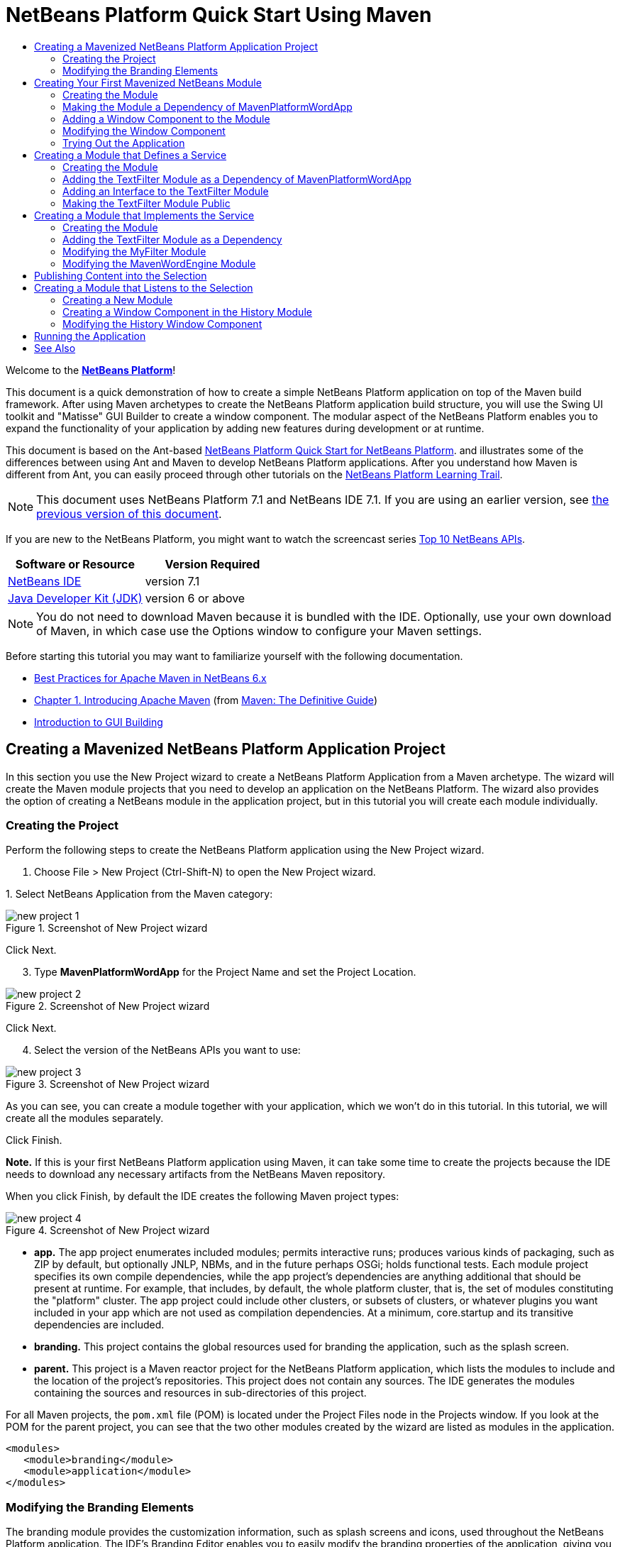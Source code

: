 // 
//     Licensed to the Apache Software Foundation (ASF) under one
//     or more contributor license agreements.  See the NOTICE file
//     distributed with this work for additional information
//     regarding copyright ownership.  The ASF licenses this file
//     to you under the Apache License, Version 2.0 (the
//     "License"); you may not use this file except in compliance
//     with the License.  You may obtain a copy of the License at
// 
//       http://www.apache.org/licenses/LICENSE-2.0
// 
//     Unless required by applicable law or agreed to in writing,
//     software distributed under the License is distributed on an
//     "AS IS" BASIS, WITHOUT WARRANTIES OR CONDITIONS OF ANY
//     KIND, either express or implied.  See the License for the
//     specific language governing permissions and limitations
//     under the License.
//

= NetBeans Platform Quick Start Using Maven
:jbake-type: platform-tutorial
:jbake-tags: tutorials 
:jbake-status: published
:syntax: true
:source-highlighter: pygments
:toc: left
:toc-title:
:icons: font
:experimental:
:description: NetBeans Platform Quick Start Using Maven - Apache NetBeans
:keywords: Apache NetBeans Platform, Platform Tutorials, NetBeans Platform Quick Start Using Maven

Welcome to the  link:https://netbeans.apache.org/platform/[*NetBeans Platform*]!

This document is a quick demonstration of how to create a simple NetBeans Platform application on top of the Maven build framework. After using Maven archetypes to create the NetBeans Platform application build structure, you will use the Swing UI toolkit and "Matisse" GUI Builder to create a window component. The modular aspect of the NetBeans Platform enables you to expand the functionality of your application by adding new features during development or at runtime.

This document is based on the Ant-based  link:nbm-quick-start.html[NetBeans Platform Quick Start for NetBeans Platform]. and illustrates some of the differences between using Ant and Maven to develop NetBeans Platform applications. After you understand how Maven is different from Ant, you can easily proceed through other tutorials on the  link:https://netbeans.apache.org/kb/docs/platform.html[NetBeans Platform Learning Trail].

NOTE: This document uses NetBeans Platform 7.1 and NetBeans IDE 7.1. If you are using an earlier version, see  link:../70/nbm-maven-quickstart.html[the previous version of this document].

If you are new to the NetBeans Platform, you might want to watch the screencast series  link:https://netbeans.apache.org/tutorials/nbm-10-top-apis.html[Top 10 NetBeans APIs].






|===
|Software or Resource |Version Required 

| link:https://netbeans.apache.org/download/index.html[NetBeans IDE] |version 7.1 

| link:https://www.oracle.com/technetwork/java/javase/downloads/index.html[Java Developer Kit (JDK)] |version 6 or above 
|===

NOTE:  You do not need to download Maven because it is bundled with the IDE. Optionally, use your own download of Maven, in which case use the Options window to configure your Maven settings.

Before starting this tutorial you may want to familiarize yourself with the following documentation.

*  link:http://wiki.netbeans.org/MavenBestPractices[Best Practices for Apache Maven in NetBeans 6.x]
*  link:http://www.sonatype.com/books/maven-book/reference/introduction.html[Chapter 1. Introducing Apache Maven] (from  link:http://www.sonatype.com/books/maven-book/reference/public-book.html[Maven: The Definitive Guide])
*  link:https://netbeans.apache.org/kb/docs/java/gui-functionality.html[Introduction to GUI Building]


== Creating a Mavenized NetBeans Platform Application Project

In this section you use the New Project wizard to create a NetBeans Platform Application from a Maven archetype. The wizard will create the Maven module projects that you need to develop an application on the NetBeans Platform. The wizard also provides the option of creating a NetBeans module in the application project, but in this tutorial you will create each module individually.


=== Creating the Project

Perform the following steps to create the NetBeans Platform application using the New Project wizard.


[start=1]
1. Choose File > New Project (Ctrl-Shift-N) to open the New Project wizard.

[start=2]
1. 
Select NetBeans Application from the Maven category:


image::images/new-project-1.png[title="Screenshot of New Project wizard"]

Click Next.


[start=3]
1. Type *MavenPlatformWordApp* for the Project Name and set the Project Location.


image::images/new-project-2.png[title="Screenshot of New Project wizard"]

Click Next.


[start=4]
1. Select the version of the NetBeans APIs you want to use:


image::images/new-project-3.png[title="Screenshot of New Project wizard"]

As you can see, you can create a module together with your application, which we won't do in this tutorial. In this tutorial, we will create all the modules separately.

Click Finish.

*Note.* If this is your first NetBeans Platform application using Maven, it can take some time to create the projects because the IDE needs to download any necessary artifacts from the NetBeans Maven repository.

When you click Finish, by default the IDE creates the following Maven project types:


image::images/new-project-4.png[title="Screenshot of New Project wizard"]

* *app.* The app project enumerates included modules; permits interactive runs; produces various kinds of packaging, such as ZIP by default, but optionally JNLP, NBMs, and in the future perhaps OSGi; holds functional tests. Each module project specifies its own compile dependencies, while the app project's dependencies are anything additional that should be present at runtime. For example, that includes, by default, the whole platform cluster, that is, the set of modules constituting the "platform" cluster. The app project could include other clusters, or subsets of clusters, or whatever plugins you want included in your app which are not used as compilation dependencies. At a minimum, core.startup and its transitive dependencies are included.
* *branding.* This project contains the global resources used for branding the application, such as the splash screen.
* *parent.* This project is a Maven reactor project for the NetBeans Platform application, which lists the modules to include and the location of the project's repositories. This project does not contain any sources. The IDE generates the modules containing the sources and resources in sub-directories of this project.

For all Maven projects, the  ``pom.xml``  file (POM) is located under the Project Files node in the Projects window. If you look at the POM for the parent project, you can see that the two other modules created by the wizard are listed as modules in the application.


[source,xml]
----

<modules>
   <module>branding</module>
   <module>application</module>
</modules>
----


=== Modifying the Branding Elements

The branding module provides the customization information, such as splash screens and icons, used throughout the NetBeans Platform application. The IDE's Branding Editor enables you to easily modify the branding properties of the application, giving you a centralized location for changing the name, splash screen, and values of various text elements.

When you create the NetBeans Platform application, the default name for the application is the artifactId of the application. In this exercise, you will use the Branding Editor to modify the name of the application and replace the default image for the splash screen.


[start=1]
1. Right-click the *branding* module and choose Branding, which is a menu item near the end of the right-click popup menu. Wait a moment while the required JARs are downloaded, before continuing.

[start=2]
1. In the Basic tab, modify the Application Title to *My Maven Platform Word App*.
image::images/maven-branding1.png[title="Screenshot of New Project wizard"]

[start=3]
1. Click the Splash Screen tab and click the Browse button next to the default splash screen image to locate a different image. Click OK.

You can copy the image below to your local system and specify the image as the splash screen in the Branding dialog.


image::images/splash.gif[title="Example of default splash image"]


== Creating Your First Mavenized NetBeans Module

In this section you will create a new module named MavenWordEngine. You will then modify the module to add a window component and a button and text area.


=== Creating the Module

In this exercise you will create a new module project in the same directory that contains the branding module and application module.


[start=1]
1. Choose File > New Project from the main menu.

[start=2]
1. 
Select NetBeans Module from the Maven category:


image::images/new-module-1.png[title="Screenshot of New Project wizard"]

Click Next.


[start=3]
1. Type *MavenWordEngine* as the Project Name:


image::images/new-module-3.png[title="Screenshot of New Project wizard"]


[start=4]
1. Click Browse and locate the MavenPlatformWordApp directory as the Project Location.


image::images/new-module-2.png[title="Screenshot of New Project wizard"]


[start=5]
1. Click Next and select the NetBeans APIs you want to use:


image::images/new-module-4.png[title="Screenshot of New Project wizard"]

Click Finish.

If you look at the POM for the new MavenWordEngine module you see that the  ``artifactId``  of the project is *MavenWordEngine*.


[source,xml]
----

<modelVersion>4.0.0</modelVersion>
<parent>
    <groupId>com.mycompany</groupId>
    <artifactId>MavenPlatformWordApp</artifactId>
    <version>1.0-SNAPSHOT</version>
</parent>
<groupId>com.mycompany</groupId>
<artifactId>*MavenWordEngine*</artifactId>
<packaging>nbm</packaging>
<version>1.0-SNAPSHOT</version>
<name>MavenWordEngine NetBeans Module</name>
            
----

To build a NetBeans module you need to use the  ``nbm-maven-plugin`` . If you look at the POM for the module, you can see that the IDE automatically specified  ``nbm``  for the  ``packaging``  and that the *nbm-maven-plugin* is specified as a build plugin.


[source,xml]
----

<plugin>
   <groupId>org.codehaus.mojo</groupId>
   <artifactId>*nbm-maven-plugin*</artifactId>
   <version>3.6</version>
   <extensions>true</extensions>
</plugin>
            
----

If you look at the POM for the NetBeans Platform Application, you can see that *MavenWordEngine* was added to the list of the modules in the application.


[source,xml]
----

<modules>
   <module>branding</module>
   <module>application</module>
   <module>*MavenWordEngine*</module>
</modules>
            
----


=== Making the Module a Dependency of MavenPlatformWordApp

In this exercise you will declare the MavenWordEngine module as a dependency of the *app* by adding the dependency in the POM. Currently, the POM of the *app* declares the following dependencies:


[source,xml]
----

<dependencies>
    <dependency>
        <groupId>org.netbeans.cluster</groupId>
        <artifactId>platform</artifactId>
        <version>${netbeans.version}</version>
        <type>pom</type>
    </dependency>
    <dependency>
        <groupId>com.mycompany</groupId>
        <artifactId>branding</artifactId>
        <version>1.0-SNAPSHOT</version>
    </dependency>
</dependencies>
----

If you expand the Libraries node for the *app* you can see that there is a dependency on the branding module and on some other libraries that are dependencies of the cluster required to build the application.

You can expand the list of non-classpath dependencies to see the full list of dependencies.

To add the dependency to the POM, you can edit the POM directly in the editor or by opening the Add Dependency dialog box from the Projects window.


[start=1]
1. Expand the *app* in the Projects window, right-click the Dependencies node, and choose Add Dependency.

[start=2]
1. Click the Open Projects tab and select *MavenWordEngine*. Click OK.

image::images/maven-add-dependency1.png[title="Screenshot of Add Dependency dialog"]

*Note.* The new project will appear in the dialog after the IDE finishes scanning and updating indexes.

If you expand the *app* and the *parent* in the Projects window, you can see that MavenWordEngine is now listed as a dependency.


image::images/new-module-5.png[title="Screenshot of New Project wizard"]


=== Adding a Window Component to the Module

In this exercise you will use a wizard to add a Window Component to the MavenWordEngine module.


[start=1]
1. Right-click *MavenWordEngine* in the Projects window and choose New > Window. Click Next.

[start=2]
1. Select *output* in the Window Position dropdown list. Click Next.
image::images/maven-new-window.png[title="Screenshot of window component page in New File wizard"]

[start=3]
1. Type *Text* in the Class Name Prefix field. Click Finish.

When you click Finish, in the Projects window you can see that the IDE generated the class  ``TextTopComponent.java``  in  ``com.mycompany.mavenwordengine``  under Source Packages.

You can view the structure of the project in the Files window. To compile a Maven project, only source files can be located under Source Packages ( ``src/main/java``  directory in the Files window). Other resources (e.g., properties files) need to be located under Other Sources ( ``src/main/resources``  directory in the Files window).


=== Modifying the Window Component

In this exercise you will add a text area and a button to the window component. You will then modify the method invoked by the button to change the letters in the text area to upper case letters.


[start=1]
1. Click the Design tab of  ``TextTopComponent.java``  in the editor.

[start=2]
1. Drag and drop a button and a text area from the Palette (Ctrl-Shift-8) onto the window.

[start=3]
1. Right-click the text area and choose Change Variable Name, and then type *text* as the name. You will use the name when accessing the component from your code.

[start=4]
1. 
Set the text of the button to "*Filter!*".


image::images/maven-nbm-textopcomponent.png[title="Screenshot of window component page in New File wizard"]


[start=5]
1. Double-click the Filter! button in the Design view to open the event handler method for the button in the source code editor. The method is created automatically when you double-click the button element and the Source view opens. Modify the body of the method to add the following code.

[source,java]
----

private void jButton1ActionPerformed(java.awt.event.ActionEvent evt) {
   *String s = text.getText();
   s = s.toUpperCase();
   text.setText(s);*
}
----

Save your changes.


=== Trying Out the Application

If you want to test that your application is working correctly, you can right-click the project node of the *application* and choose Build with Dependencies.

The default action mapped to Build with Dependencies is to build the project using the Reactor plugin. When you build a project using the Reactor plugin, the dependencies of the sub-projects are built before the containing project is built. The Output window displays the build order.


image::images/maven-buildwithdependencies1.png[title="Screenshot of Reactor build order in Output window"]

The results of the build are also displayed in the Output window.


image::images/maven-buildwithdependencies2.png[title="Screenshot of successful Reactor build in Output window"]

If you look at the Projects window, you will see that the projects no longer have badges because the artifacts of the required dependencies are now available in the Local repository under the  ``com.mycompany``  node.


image::images/maven-localrepo.png[title="Screenshot of Local repository"]

To run the project, in the Projects window, right-click the project node of the *application*, and choose Run. After the application launches, you can test the application by performing the following steps.


[start=1]
1. Choose Window > Text from the main menu of the platform application to open the Text window.

[start=2]
1. Type some lower case letters in the text area and click Filter! When you click Filter!, the letters that you typed are changed to upper case and displayed in the text area.

In the next sections, you will decouple the user interface from the business logic in your application. You will start by creating a module that provides an API. Then you will create a module that implements the API. Finally, you will change the window defined above so that implementations of the API are loaded at runtime into the application. In that way, the GUI will be able to load multiple filters without needing to care about any of the implementation details.


== Creating a Module that Defines a Service

In this exercise, you create a module named *TextFilter* and add the module as a dependency to the application. The TextFilter module will provide an API and only contain an interface. You can then access the service from your other modules by using the NetBeans Lookup mechanism.


=== Creating the Module

In this exercise you will perform the following steps to create the TextFilter module.


[start=1]
1. Choose File > New Project (Ctrl-Shift-N).

[start=2]
1. 
As explained in the previous section, select NetBeans Module from the Maven category:


image::images/new-module-1.png[title="Screenshot of New Project wizard"]

Click Next.


[start=3]
1. Type *TextFilter* for the Project Name. Click Browse to set the Project Location and locate the application directory:


image::images/api-module-1.png[title="Screenshot of New Project wizard"]

Click Next, choose the version of the NetBeans API you will use, and click Finish.

When you click Finish, the IDE creates the module and opens the module project *TextFilter* in the Projects window.

The IDE modifies  ``pom.xml``  of the *parent* project to add the new module to the list of modules to include in the project.


[source,xml]
----

<modules>
    <module>branding</module>
    <module>application</module>
    <module>MavenWordEngine</module>
    <module>TextFilter</module>
</modules>
----

After you create the module you need to add the module as a dependency of the *application*, as explained in the next exercise.


=== Adding the TextFilter Module as a Dependency of MavenPlatformWordApp

In this exercise you add the TextFilter module as a dependency of the application.


[start=1]
1. Right-click the Dependencies node of the *application* project and choose Add Dependency.

[start=2]
1. Click the Open Projects tab in the Add Dependency dialog.

[start=3]
1. Select the *TextFilter* module. Click OK.

When you click OK, the IDE adds the module as a dependency of the project. If you expand the Libraries node, you can see that the module is added to the list of dependencies. In the POM for *application*, you can see that the IDE added the following lines inside the  ``dependencies``  element:


[source,xml]
----

<dependency>
   <groupId>${project.groupId}</groupId>
   <artifactId>TextFilter</artifactId>
   <version>${project.version}</version>
</dependency>
----


=== Adding an Interface to the TextFilter Module

In this exercise you will add a simple interface to the TextFilter module.


[start=1]
1. Right-click the *TextFilter* module and choose New > Java Interface.

[start=2]
1. Type *TextFilter* as the Class Name.

[start=3]
1. Select *com.mycompany.textfilter* in the Package dropdown list. Click Finish.

[start=4]
1. Modify the class to add the following code. Save your changes.

[source,java]
----

package com.mycompany.textfilter;

public interface TextFilter {
    *private String process(String s);*
}
----


=== Making the TextFilter Module Public

In this exercise you will make the contents of the  ``com.mycompany.textfilter``  package public so that other modules can access its public classes and interfaces. To declare a package as public, you modify the  ``configuration``  element of  ``nbm-maven-plugin``  in the POM to specify the packages that are exported as public by the plugin. You can make the changes to the POM in the editor or by selecting the packages to be made public in the project's Properties dialog box, as explained in the steps below.


[start=1]
1. Right-click the *TextFilter* module and choose Properties.

[start=2]
1. Select the Public Packages category in the Project Properties dialog.

[start=3]
1. 
Select the *com.mycompany.textfilter* package.


image::images/maven-public-packages.png[title="Screenshot of Properties dialog"]

Click OK.

When you click OK, the IDE modifies the project POM to modify the  ``configuration``  element of the  ``nbm-maven-plugin``  artifact to add the following entries.


[source,xml]
----

<publicPackages>
   <publicPackage>com.mycompany.textfilter</publicPackage>
</publicPackages>
----

The POM entry now contains the following entries.


[source,xml]
----

<plugin>
    <groupId>org.codehaus.mojo</groupId>
    <artifactId>nbm-maven-plugin</artifactId>
    <version>3.6</version>
    <extensions>true</extensions>
    <configuration>
        *<publicPackages>
            <publicPackage>com.mycompany.textfilter</publicPackage>
        </publicPackages>*
    </configuration>
</plugin>
----

For more information, see  link:http://bits.netbeans.org/mavenutilities/nbm-maven-plugin/manifest-mojo.html#publicPackages[nbm-maven-plugin manifest].


== Creating a Module that Implements the Service

In this exercise you will create the module *MyFilter* and set a dependency on the *TextFilter* module. In the *MavenWordEngine* you can then use methods from *MyFilter* by looking up the *TextFilter* service. At that point, *MyFilter* will be decoupled from *MavenWordEngine*.


=== Creating the Module

In this exercise you will create a module named *MyFilter*. To create the module, you will perform the same steps that you performed when you created the TextFilter module.


[start=1]
1. Choose File > New Project (Ctrl-Shift-N).

[start=2]
1. As explained in the previous section, select NetBeans Module from the Maven category. Click Next.

[start=3]
1. Type *MyFilter* for the Project Name.

[start=4]
1. Click Browse to set the Project Location and locate the application directory. Click Finish.

[start=5]
1. Add the MyFilter module as a dependency of the *application* project.

For details on the steps above, see the previous sections.


=== Adding the TextFilter Module as a Dependency

In this exercise you add the TextFilter module as a dependency of the MyFilter module.


[start=1]
1. Right-click the Libraries node of the *MyFilter* project and choose Add Dependency.

[start=2]
1. Click the Open Projects tab in the Add Dependency dialog.

[start=3]
1. Select the *TextFilter* module. Click OK.


=== Modifying the MyFilter Module

In this exercise you will add a Java class with a single method that is named  ``process``  that converts a string to upper case. You will also specify that the class will implement the TextFilter interface. You will use an  ``@ServiceProvider``  annotation to specify that TextFilter is a service that will be registered at compile time.


[start=1]
1. Right-click the *MyFilter* module and choose New > Java Class.

[start=2]
1. Type *UpperCaseFilter* as the Class Name.

[start=3]
1. Select *com.mycompany.myfilter* in the Package dropdown list. Click Finish.

[start=4]
1. Modify the class to add the following code. Save your changes.

[source,java]
----

package com.mycompany.myfilter;

import com.mycompany.textfilter.TextFilter;
import org.openide.util.lookup.ServiceProvider;

*@ServiceProvider(service=TextFilter.class)*
public class UpperCaseFilter *implements TextFilter {

    @Override
    public String process(String s) {
        return s.toUpperCase();
    }*

}
----

Notice how the annotation is used to specify the Service Provider. For more about the  ``@ServiceProvider``  annotation and the behavior of the ServiceLoader mechanism in JDK 6, see the Lookup API documentation.


=== Modifying the MavenWordEngine Module

In this exercise you will modify the event handler in the Text window component to use a Lookup to call the TextFilter interface and access the process method in any available implementations, which in this case is only provided by MyFilter. Before adding the code to the event handler you need to declare a dependency on the TextFilter module.


[start=1]
1. Right-click the Dependencies node of the *MavenWordEngine* module and add a dependency on the TextFilter module.

[start=2]
1. Expand the Source Packages of the *MavenWordEngine* module and open  ``TextTopComponent``  in the source editor.

[start=3]
1. Modify the  ``jButton1ActionPerformed``  button handler method to add the following code. Save your changes.

[source,java]
----

private void jButton1ActionPerformed(java.awt.event.ActionEvent evt) {
    String s = text.getText();
    *for (TextFilter filter : Lookup.getDefault().lookupAll(TextFilter.class)) {
       s = filter.process(s);
    } *
    text.setText(s);
}
----

At this point you can check your application to see if it still works as before. In the next sections, you will publish content whenever the Filter button is clicked, followed by a new NetBeans module that will listen to the selection and display the content published there.


== Publishing Content into the Selection

In this exercise you add a listener and a field to store the contents of the text area when the "Filter!" button is clicked.


[start=1]
1. In the *MavenWordEngine* module, add the  ``InstanceContent``  object and modify the constructor of  ``TextTopComponent``  by adding the following code.

[source,java]
----

public final class TextTopComponent extends TopComponent {

    *private InstanceContent content;*

    public TextTopComponent() {
        initComponents();
        setName(Bundle.CTL_TextTopComponent());
        setToolTipText(Bundle.HINT_TextTopComponent());

        *content = new InstanceContent();
        associateLookup(new AbstractLookup(content));*
    }
    ...                
    ...                
    ...                
                
----


[start=2]
1. Modify the  ``jButton1ActionPerformed``  method to add the old value of the text to the  ``InstanceContent``  object when the button is clicked.

[source,java]
----

private void jButton1ActionPerformed(java.awt.event.ActionEvent evt) {
    String s = text.getText();
    for (TextFilter filter : Lookup.getDefault().lookupAll(TextFilter.class)) {
        *content.add(s);*
        s = filter.process(s);
    }
    text.setText(s);
}
----

Now a String will be published whenever the button is clicked. The String is published into the Lookup of the TopComponent. When the TopComponent is selected, the content of its Lookup will be available throughout the application. Next, we will create a new module that will listen to the Lookup and display the Strings found there.


== Creating a Module that Listens to the Selection

In this section you will create a module named *History* that will display Strings found in the Lookup of the selected TopComponent. To create the module, you will perform the same steps that you performed when you created the TextFilter and MyFilter modules.


=== Creating a New Module


[start=1]
1. Choose File > New Project (Ctrl-Shift-N).

[start=2]
1. Select NetBeans Module from the Maven category. Click Next.

[start=3]
1. Type *History* for the Project Name.

[start=4]
1. Click Browse to set the Project Location and locate the application directory. Click Finish.

[start=5]
1. Add the History module as a dependency of the *application* project.


=== Creating a Window Component in the History Module

In this exercise you will use a wizard to add a window component to the module.


[start=1]
1. Right-click the *History* module in the Projects window and choose New > Window.

[start=2]
1. Select *editor* in the Window Position dropdown list. Click Next.

[start=3]
1. Type *History* in the Class Name Prefix field. Click Finish.

A new TopComponent is created in your module, named HistoryTopComponent.


=== Modifying the History Window Component

You will now add a text area element to the window component that will display the filtered strings.


[start=1]
1. Click the Design tab of  ``HistoryTopComponent.java``  in the editor.

[start=2]
1. Drag and drop a text area from the Palette onto the window.

[start=3]
1. Right-click the text area and choose Change Variable Name, and then type *historyText* as the name.

[start=4]
1. Implement the  ``LookupListener``  class and add the following code to the  ``HistoryTopComponent``  so that it listens to the Lookup for the String class whenever the  ``HistoryTopComponent``  opens and displays all retrieved String objects in the text area.

[source,java]
----

...
...
...

public final class HistoryTopComponent extends TopComponent *implements LookupListener* {

    *Result<String> stringsInSelectedWindow;*

    public HistoryTopComponent() {
        initComponents();
        setName(Bundle.CTL_HistoryTopComponent());
        setToolTipText(Bundle.HINT_HistoryTopComponent());
    }

    *@Override
    public void resultChanged(LookupEvent le) {
        StringBuilder sb = new StringBuilder();
        for (String string : stringsInSelectedWindow.allInstances()) {
            sb.append(string).append('\n');
        }
        historyText.setText(sb.toString());
    }

    @Override
    public void componentOpened() {
        stringsInSelectedWindow = Utilities.actionsGlobalContext().lookupResult(String.class);
        stringsInSelectedWindow.addLookupListener(this);
    }

    @Override
    public void componentClosed() {
        stringsInSelectedWindow.removeLookupListener(this);
    }*

    ...
    ...
    ...

----


== Running the Application

You can now test the application.


[start=1]
1. Right-click the project node of the *application* and choose Clean.

[start=2]
1. Right-click the project node of the *application* and choose Build with Dependencies.

[start=3]
1. Right-click the project node of the *application* and choose Run.

When you click Run, the IDE launches the NetBeans Platform application. You can open the History and Text windows from the Window menu.

image::images/result.png[title="Screenshot of final NetBeans Platform application"]

When you type text in the Text window and click the Filter! button, the text is converted to upper case letters and the text is added to the content of the History window.

This tutorial demonstrated the fundamental pieces of NetBeans Platform applications. Creating a NetBeans Platform application using Maven is not very different from creating an application using Ant. The major difference is understanding how the Maven POM controls how the application is assembled. For more examples on how to build NetBeans Platform applications and modules, see the tutorials listed in the  link:https://netbeans.apache.org/kb/docs/platform.html[NetBeans Platform Learning Trail].

link:http://netbeans.apache.org/community/mailing-lists.html[ Send Us Your Feedback]

 


== See Also

For more information about creating and developing applications, see the following resources.

*  link:https://netbeans.apache.org/kb/docs/platform.html[NetBeans Platform Learning Trail]
*  link:http://bits.netbeans.org/dev/javadoc/[NetBeans API Javadoc]

If you have any questions about the NetBeans Platform, feel free to write to the mailing list, dev@platform.netbeans.org, or view the  link:https://netbeans.org/projects/platform/lists/dev/archive[NetBeans Platform mailing list archive].

